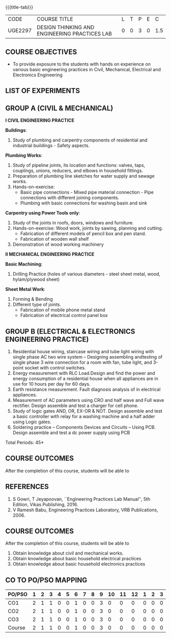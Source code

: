 * 
:properties:
:author: 
:date: 
:end:

#+startup: showall
{{{title-tab}}}
| CODE    | COURSE TITLE                                  | L | T | P | E |   C |
| UGE2297 | DESIGN THINKING AND ENGINEERING PRACTICES LAB | 0 | 0 | 3 | 0 | 1.5 |
		
** COURSE OBJECTIVES
- To provide exposure to the students with hands on experience on
  various basic engineering practices in Civil, Mechanical, Electrical
  and Electronics Engineering

** LIST OF EXPERIMENTS

** GROUP A (CIVIL & MECHANICAL) 

*I CIVIL ENGINEERING PRACTICE*
    
*Buildings*:
1. Study of plumbing and carpentry components of residential and
   industrial buildings - Safety aspects.

*Plumbing Works*:
1. Study of pipeline joints, its location and functions: valves, taps,
   couplings, unions, reducers, and elbows in household fittings.
2. Preparation of plumbing line sketches for water supply and sewage
   works.
3. Hands-on-exercise: 
   - Basic pipe connections - Mixed pipe material connection - Pipe
     connections with different joining components.
   - Plumbing with basic connections for washing basin and sink

*Carpentry using Power Tools only*:
1. Study of the joints in roofs, doors, windows and furniture.
2. Hands-on-exercise: Wood work, joints by sawing, planning and
   cutting.
   - Fabrication of different models of pencil box and pen stand.
   - Fabrication of wooden wall shelf
3. Demonstration of wood working machinery

    
*II MECHANICAL ENGINEERING PRACTICE*

*Basic Machining*:
1. Drilling Practice (holes of various diameters - steel sheet metal,
   wood, hylam/plywood sheet)

*Sheet Metal Work*:
1. Forming & Bending
2. Different type of joints.
   - Fabrication of mobile phone metal stand
   - Fabrication of electrical control panel box

     
** GROUP B (ELECTRICAL & ELECTRONICS ENGINEERING PRACTICE) 
1. Residential house wiring, staircase wiring and tube light wiring
   with single phase AC two wire system -- Designing assembling
   andtesting of single phase 3 wire connection for a room with fan,
   tube light, and 3-point socket with control switches.
2. Energy measurement with RLC Load.Design and find the power and
   energy consumption of a residential house when all appliances are
   in use for 10 hours per day for 60 days.
3. Earth resistance measurement. Fault diagnosis analysis of in
   electrical appliances.
4. Measurement of AC parameters using CRO and half wave and Full wave
   rectifier. Design assemble and test a charger for cell phone.
5. Study of logic gates AND, OR, EX-OR & NOT. Design assemble and test
   a basic controller with relay for a washing machine and a half
   adder using Logic gates.
6. Soldering practice -- Components Devices and Circuits -- Using
   PCB. Design assemble and test a dc power supply using PCB

\hfill *Total Periods: 45*

** COURSE OUTCOMES
After the completion of this course, students will be able to

** REFERENCES
1. S Gowri, T Jeyapoovan, ``Engineering Practices Lab Manual'', 5th
   Edition, Vikas Publishing, 2016.
2. V Ramesh Babu, Engineering Practices Laboratory, VRB
   Publications, 2006.

** COURSE OUTCOMES   
After the completion of this course, students will be able to   
1. Obtain knowledge about civil and mechanical works.
2. Obtain knowledge about basic household electrical practices
3. Obtain knowledge about basic household electronics practices
   
** CO TO PO/PSO MAPPING
| PO/PSO | 1 | 2 | 3 | 4 | 5 | 6 | 7 | 8 | 9 | 10 | 11 | 12 | 1 | 2 | 3 |
|--------+---+---+---+---+---+---+---+---+---+----+----+----+---+---+---|
| CO1    | 2 | 1 | 1 | 0 | 0 | 1 | 0 | 0 | 3 |  0 |  0 |  0 | 0 | 0 | 0 |
| CO2    | 2 | 1 | 1 | 0 | 0 | 1 | 0 | 0 | 3 |  0 |  0 |  0 | 0 | 0 | 0 |
| CO3    | 2 | 1 | 1 | 0 | 0 | 1 | 0 | 0 | 3 |  0 |  0 |  0 | 0 | 0 | 0 |
|--------+---+---+---+---+---+---+---+---+---+----+----+----+---+---+---|
| Course | 2 | 1 | 1 | 0 | 0 | 1 | 0 | 0 | 3 |  0 |  0 |  0 | 0 | 0 | 0 |



